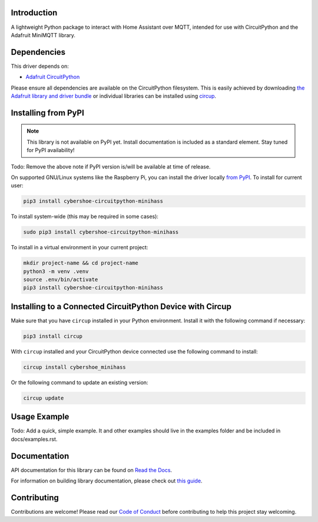 Introduction
============


.. image:: https://github.com/cybershoe/CircuitPython_minihass/actions/workflows/sphinx.yml/badge.svg
    :target: https://minihass.ensmarten.ing
    :alt: Documentation Status


.. image:: https://codecov.io/gh/cybershoe/CircuitPython_minihass/graph/badge.svg?token=TOU1V17NXH
    :target: https://codecov.io/gh/cybershoe/CircuitPython_minihass
    :alt: Codecov Status


.. image:: https://img.shields.io/discord/327254708534116352.svg
    :target: https://adafru.it/discord
    :alt: Discord


.. image:: https://github.com/cybershoe/CircuitPython_minihass/workflows/Build%20CI/badge.svg
    :target: https://github.com/cybershoe/CircuitPython_minihass/actions
    :alt: Build Status


.. image:: https://img.shields.io/badge/code%20style-black-000000.svg
    :target: https://github.com/psf/black
    :alt: Code Style: Black

A lightweight Python package to interact with Home Assistant over MQTT, intended for use with CircuitPython and the Adafruit MiniMQTT library.


Dependencies
=============
This driver depends on:

* `Adafruit CircuitPython <https://github.com/adafruit/circuitpython>`_

Please ensure all dependencies are available on the CircuitPython filesystem.
This is easily achieved by downloading
`the Adafruit library and driver bundle <https://circuitpython.org/libraries>`_
or individual libraries can be installed using
`circup <https://github.com/adafruit/circup>`_.

Installing from PyPI
=====================
.. note:: This library is not available on PyPI yet. Install documentation is included
   as a standard element. Stay tuned for PyPI availability!

Todo: Remove the above note if PyPI version is/will be available at time of release.

On supported GNU/Linux systems like the Raspberry Pi, you can install the driver locally `from
PyPI <https://pypi.org/project/cybershoe-circuitpython-minihass/>`_.
To install for current user:

.. code-block:: shell

    pip3 install cybershoe-circuitpython-minihass

To install system-wide (this may be required in some cases):

.. code-block:: shell

    sudo pip3 install cybershoe-circuitpython-minihass

To install in a virtual environment in your current project:

.. code-block:: shell

    mkdir project-name && cd project-name
    python3 -m venv .venv
    source .env/bin/activate
    pip3 install cybershoe-circuitpython-minihass

Installing to a Connected CircuitPython Device with Circup
==========================================================

Make sure that you have ``circup`` installed in your Python environment.
Install it with the following command if necessary:

.. code-block:: shell

    pip3 install circup

With ``circup`` installed and your CircuitPython device connected use the
following command to install:

.. code-block:: shell

    circup install cybershoe_minihass

Or the following command to update an existing version:

.. code-block:: shell

    circup update

Usage Example
=============

Todo: Add a quick, simple example. It and other examples should live in the
examples folder and be included in docs/examples.rst.

Documentation
=============
API documentation for this library can be found on `Read the Docs <https://circuitpython-minihass.readthedocs.io/>`_.

For information on building library documentation, please check out
`this guide <https://learn.adafruit.com/creating-and-sharing-a-circuitpython-library/sharing-our-docs-on-readthedocs#sphinx-5-1>`_.

Contributing
============

Contributions are welcome! Please read our `Code of Conduct
<https://github.com/cybershoe/Cybershoe_CircuitPython_minihass/blob/HEAD/CODE_OF_CONDUCT.md>`_
before contributing to help this project stay welcoming.
